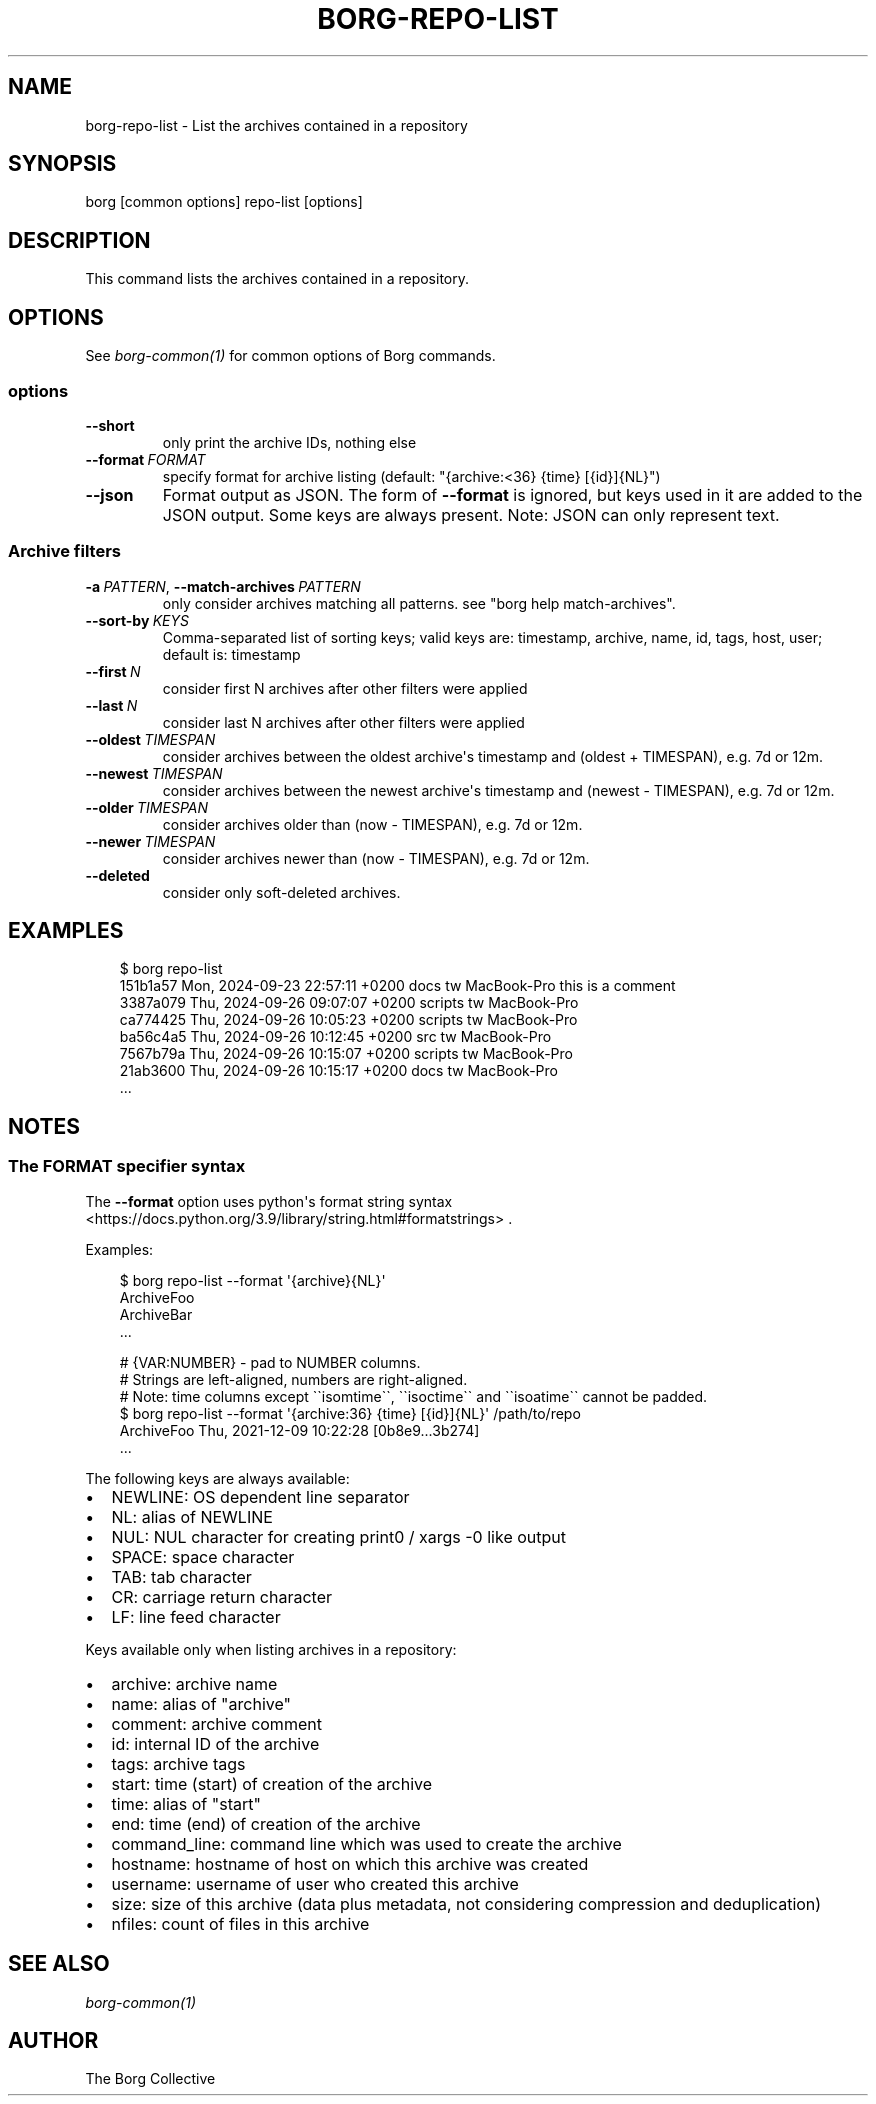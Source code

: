 .\" Man page generated from reStructuredText.
.
.
.nr rst2man-indent-level 0
.
.de1 rstReportMargin
\\$1 \\n[an-margin]
level \\n[rst2man-indent-level]
level margin: \\n[rst2man-indent\\n[rst2man-indent-level]]
-
\\n[rst2man-indent0]
\\n[rst2man-indent1]
\\n[rst2man-indent2]
..
.de1 INDENT
.\" .rstReportMargin pre:
. RS \\$1
. nr rst2man-indent\\n[rst2man-indent-level] \\n[an-margin]
. nr rst2man-indent-level +1
.\" .rstReportMargin post:
..
.de UNINDENT
. RE
.\" indent \\n[an-margin]
.\" old: \\n[rst2man-indent\\n[rst2man-indent-level]]
.nr rst2man-indent-level -1
.\" new: \\n[rst2man-indent\\n[rst2man-indent-level]]
.in \\n[rst2man-indent\\n[rst2man-indent-level]]u
..
.TH "BORG-REPO-LIST" "1" "2025-04-21" "" "borg backup tool"
.SH NAME
borg-repo-list \- List the archives contained in a repository
.SH SYNOPSIS
.sp
borg [common options] repo\-list [options]
.SH DESCRIPTION
.sp
This command lists the archives contained in a repository.
.SH OPTIONS
.sp
See \fIborg\-common(1)\fP for common options of Borg commands.
.SS options
.INDENT 0.0
.TP
.B  \-\-short
only print the archive IDs, nothing else
.TP
.BI \-\-format \ FORMAT
specify format for archive listing (default: \(dq{archive:<36} {time} [{id}]{NL}\(dq)
.TP
.B  \-\-json
Format output as JSON. The form of \fB\-\-format\fP is ignored, but keys used in it are added to the JSON output. Some keys are always present. Note: JSON can only represent text.
.UNINDENT
.SS Archive filters
.INDENT 0.0
.TP
.BI \-a \ PATTERN\fR,\fB \ \-\-match\-archives \ PATTERN
only consider archives matching all patterns. see \(dqborg help match\-archives\(dq.
.TP
.BI \-\-sort\-by \ KEYS
Comma\-separated list of sorting keys; valid keys are: timestamp, archive, name, id, tags, host, user; default is: timestamp
.TP
.BI \-\-first \ N
consider first N archives after other filters were applied
.TP
.BI \-\-last \ N
consider last N archives after other filters were applied
.TP
.BI \-\-oldest \ TIMESPAN
consider archives between the oldest archive\(aqs timestamp and (oldest + TIMESPAN), e.g. 7d or 12m.
.TP
.BI \-\-newest \ TIMESPAN
consider archives between the newest archive\(aqs timestamp and (newest \- TIMESPAN), e.g. 7d or 12m.
.TP
.BI \-\-older \ TIMESPAN
consider archives older than (now \- TIMESPAN), e.g. 7d or 12m.
.TP
.BI \-\-newer \ TIMESPAN
consider archives newer than (now \- TIMESPAN), e.g. 7d or 12m.
.TP
.B  \-\-deleted
consider only soft\-deleted archives.
.UNINDENT
.SH EXAMPLES
.INDENT 0.0
.INDENT 3.5
.sp
.EX
$ borg repo\-list
151b1a57  Mon, 2024\-09\-23 22:57:11 +0200  docs             tw          MacBook\-Pro  this is a comment
3387a079  Thu, 2024\-09\-26 09:07:07 +0200  scripts          tw          MacBook\-Pro
ca774425  Thu, 2024\-09\-26 10:05:23 +0200  scripts          tw          MacBook\-Pro
ba56c4a5  Thu, 2024\-09\-26 10:12:45 +0200  src              tw          MacBook\-Pro
7567b79a  Thu, 2024\-09\-26 10:15:07 +0200  scripts          tw          MacBook\-Pro
21ab3600  Thu, 2024\-09\-26 10:15:17 +0200  docs             tw          MacBook\-Pro
\&...
.EE
.UNINDENT
.UNINDENT
.SH NOTES
.SS The FORMAT specifier syntax
.sp
The \fB\-\-format\fP option uses python\(aqs format string syntax <https://docs.python.org/3.9/library/string.html#formatstrings>
\&.
.sp
Examples:
.INDENT 0.0
.INDENT 3.5
.sp
.EX
$ borg repo\-list \-\-format \(aq{archive}{NL}\(aq
ArchiveFoo
ArchiveBar
\&...

# {VAR:NUMBER} \- pad to NUMBER columns.
# Strings are left\-aligned, numbers are right\-aligned.
# Note: time columns except \(ga\(gaisomtime\(ga\(ga, \(ga\(gaisoctime\(ga\(ga and \(ga\(gaisoatime\(ga\(ga cannot be padded.
$ borg repo\-list \-\-format \(aq{archive:36} {time} [{id}]{NL}\(aq /path/to/repo
ArchiveFoo                           Thu, 2021\-12\-09 10:22:28 [0b8e9...3b274]
\&...
.EE
.UNINDENT
.UNINDENT
.sp
The following keys are always available:
.INDENT 0.0
.IP \(bu 2
NEWLINE: OS dependent line separator
.IP \(bu 2
NL: alias of NEWLINE
.IP \(bu 2
NUL: NUL character for creating print0 / xargs \-0 like output
.IP \(bu 2
SPACE: space character
.IP \(bu 2
TAB: tab character
.IP \(bu 2
CR: carriage return character
.IP \(bu 2
LF: line feed character
.UNINDENT
.sp
Keys available only when listing archives in a repository:
.INDENT 0.0
.IP \(bu 2
archive: archive name
.IP \(bu 2
name: alias of \(dqarchive\(dq
.IP \(bu 2
comment: archive comment
.IP \(bu 2
id: internal ID of the archive
.IP \(bu 2
tags: archive tags
.IP \(bu 2
start: time (start) of creation of the archive
.IP \(bu 2
time: alias of \(dqstart\(dq
.IP \(bu 2
end: time (end) of creation of the archive
.IP \(bu 2
command_line: command line which was used to create the archive
.IP \(bu 2
hostname: hostname of host on which this archive was created
.IP \(bu 2
username: username of user who created this archive
.IP \(bu 2
size: size of this archive (data plus metadata, not considering compression and deduplication)
.IP \(bu 2
nfiles: count of files in this archive
.UNINDENT
.SH SEE ALSO
.sp
\fIborg\-common(1)\fP
.SH AUTHOR
The Borg Collective
.\" Generated by docutils manpage writer.
.

